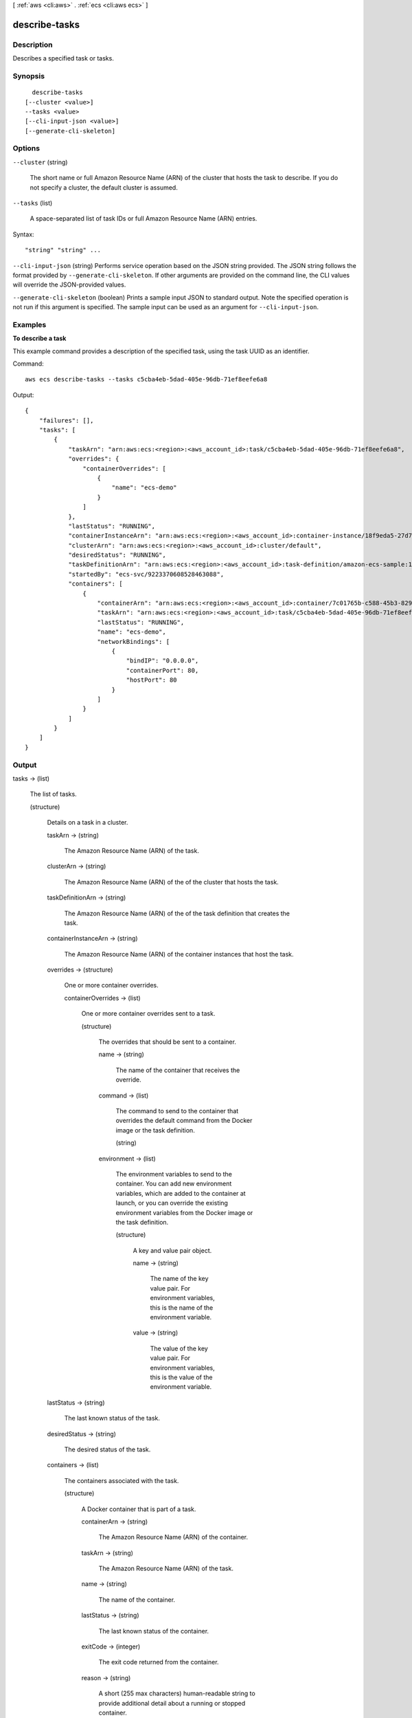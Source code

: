 [ :ref:`aws <cli:aws>` . :ref:`ecs <cli:aws ecs>` ]

.. _cli:aws ecs describe-tasks:


**************
describe-tasks
**************



===========
Description
===========



Describes a specified task or tasks.



========
Synopsis
========

::

    describe-tasks
  [--cluster <value>]
  --tasks <value>
  [--cli-input-json <value>]
  [--generate-cli-skeleton]




=======
Options
=======

``--cluster`` (string)


  The short name or full Amazon Resource Name (ARN) of the cluster that hosts the task to describe. If you do not specify a cluster, the default cluster is assumed.

  

``--tasks`` (list)


  A space-separated list of task IDs or full Amazon Resource Name (ARN) entries.

  



Syntax::

  "string" "string" ...



``--cli-input-json`` (string)
Performs service operation based on the JSON string provided. The JSON string follows the format provided by ``--generate-cli-skeleton``. If other arguments are provided on the command line, the CLI values will override the JSON-provided values.

``--generate-cli-skeleton`` (boolean)
Prints a sample input JSON to standard output. Note the specified operation is not run if this argument is specified. The sample input can be used as an argument for ``--cli-input-json``.



========
Examples
========

**To describe a task**

This example command provides a description of the specified task, using the task UUID as an identifier.

Command::

  aws ecs describe-tasks --tasks c5cba4eb-5dad-405e-96db-71ef8eefe6a8

Output::

	{
	    "failures": [],
	    "tasks": [
	        {
	            "taskArn": "arn:aws:ecs:<region>:<aws_account_id>:task/c5cba4eb-5dad-405e-96db-71ef8eefe6a8",
	            "overrides": {
	                "containerOverrides": [
	                    {
	                        "name": "ecs-demo"
	                    }
	                ]
	            },
	            "lastStatus": "RUNNING",
	            "containerInstanceArn": "arn:aws:ecs:<region>:<aws_account_id>:container-instance/18f9eda5-27d7-4c19-b133-45adc516e8fb",
	            "clusterArn": "arn:aws:ecs:<region>:<aws_account_id>:cluster/default",
	            "desiredStatus": "RUNNING",
	            "taskDefinitionArn": "arn:aws:ecs:<region>:<aws_account_id>:task-definition/amazon-ecs-sample:1",
	            "startedBy": "ecs-svc/9223370608528463088",
	            "containers": [
	                {
	                    "containerArn": "arn:aws:ecs:<region>:<aws_account_id>:container/7c01765b-c588-45b3-8290-4ba38bd6c5a6",
	                    "taskArn": "arn:aws:ecs:<region>:<aws_account_id>:task/c5cba4eb-5dad-405e-96db-71ef8eefe6a8",
	                    "lastStatus": "RUNNING",
	                    "name": "ecs-demo",
	                    "networkBindings": [
	                        {
	                            "bindIP": "0.0.0.0",
	                            "containerPort": 80,
	                            "hostPort": 80
	                        }
	                    ]
	                }
	            ]
	        }
	    ]
	}


======
Output
======

tasks -> (list)

  

  The list of tasks.

  

  (structure)

    

    Details on a task in a cluster.

    

    taskArn -> (string)

      

      The Amazon Resource Name (ARN) of the task.

      

      

    clusterArn -> (string)

      

      The Amazon Resource Name (ARN) of the of the cluster that hosts the task.

      

      

    taskDefinitionArn -> (string)

      

      The Amazon Resource Name (ARN) of the of the task definition that creates the task.

      

      

    containerInstanceArn -> (string)

      

      The Amazon Resource Name (ARN) of the container instances that host the task.

      

      

    overrides -> (structure)

      

      One or more container overrides.

      

      containerOverrides -> (list)

        

        One or more container overrides sent to a task.

        

        (structure)

          

          The overrides that should be sent to a container.

          

          name -> (string)

            

            The name of the container that receives the override.

            

            

          command -> (list)

            

            The command to send to the container that overrides the default command from the Docker image or the task definition.

            

            (string)

              

              

            

          environment -> (list)

            

            The environment variables to send to the container. You can add new environment variables, which are added to the container at launch, or you can override the existing environment variables from the Docker image or the task definition.

            

            (structure)

              

              A key and value pair object.

              

              name -> (string)

                

                The name of the key value pair. For environment variables, this is the name of the environment variable.

                

                

              value -> (string)

                

                The value of the key value pair. For environment variables, this is the value of the environment variable.

                

                

              

            

          

        

      

    lastStatus -> (string)

      

      The last known status of the task.

      

      

    desiredStatus -> (string)

      

      The desired status of the task.

      

      

    containers -> (list)

      

      The containers associated with the task.

      

      (structure)

        

        A Docker container that is part of a task.

        

        containerArn -> (string)

          

          The Amazon Resource Name (ARN) of the container.

          

          

        taskArn -> (string)

          

          The Amazon Resource Name (ARN) of the task.

          

          

        name -> (string)

          

          The name of the container.

          

          

        lastStatus -> (string)

          

          The last known status of the container.

          

          

        exitCode -> (integer)

          

          The exit code returned from the container.

          

          

        reason -> (string)

          

          A short (255 max characters) human-readable string to provide additional detail about a running or stopped container.

          

          

        networkBindings -> (list)

          

          The network bindings associated with the container.

          

          (structure)

            

            Details on the network bindings between a container and its host container instance. After a task reaches the ``RUNNING`` status, manual and automatic host and container port assignments are visible in the ``networkBindings`` section of  describe-tasks API responses.

            

            bindIP -> (string)

              

              The IP address that the container is bound to on the container instance.

              

              

            containerPort -> (integer)

              

              The port number on the container that is be used with the network binding.

              

              

            hostPort -> (integer)

              

              The port number on the host that is used with the network binding.

              

              

            protocol -> (string)

              

              The protocol used for the network binding.

              

              

            

          

        

      

    startedBy -> (string)

      

      The tag specified when a task is started. If the task is started by an Amazon ECS service, then the ``startedBy`` parameter contains the deployment ID of the service that starts it.

      

      

    stoppedReason -> (string)

      

      The reason the task was stopped.

      

      

    createdAt -> (timestamp)

      

      The Unix time in seconds and milliseconds when the task was created (the task entered the ``PENDING`` state).

      

      

    startedAt -> (timestamp)

      

      The Unix time in seconds and milliseconds when the task was started (the task transitioned from the ``PENDING`` state to the ``RUNNING`` state).

      

      

    stoppedAt -> (timestamp)

      

      The Unix time in seconds and milliseconds when the task was stopped (the task transitioned from the ``RUNNING`` state to the ``STOPPED`` state).

      

      

    

  

failures -> (list)

  

  Any failures associated with the call.

  

  (structure)

    

    A failed resource.

    

    arn -> (string)

      

      The Amazon Resource Name (ARN) of the failed resource.

      

      

    reason -> (string)

      

      The reason for the failure.

      

      

    

  


